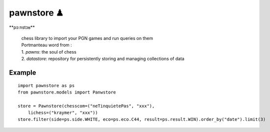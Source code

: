 pawnstore ♟
===========

**\pɔːnstɔʁ\**
 
    | chess library to import your PGN games and run queries on them
    | Portmanteau word from : 
    | 1. *pawns*: the soul of chess 
    | 2. *datastore*: repository for persistently storing and managing collections of data

Example
-------

::

    import pawnstore as ps
    from pawnstore.models import Panwstore

    store = Pawnstore(chesscom=("neTinquietePas", "xxx"),
        lichess=("kraymer", "xxx"))
    store.filter(side=ps.side.WHITE, eco=ps.eco.C44, result=ps.result.WIN).order_by("date").limit(3)

